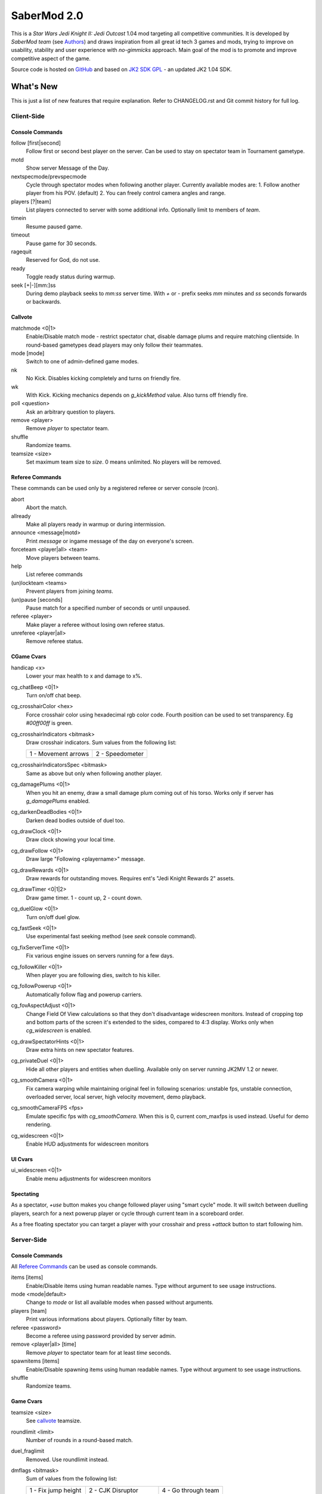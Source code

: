 ============
SaberMod 2.0
============

This is a *Star Wars Jedi Knight II: Jedi Outcast* 1.04 mod targeting
all competitive communities. It is developed by *SaberMod team* (see
Authors_) and draws inspiration from all great id tech 3 games and
mods, trying to improve on usability, stability and user experience
with *no-gimmicks* approach. Main goal of the mod is to promote and
improve competitive aspect of the game.

Source code is hosted on GitHub_ and based on `JK2 SDK GPL`_ - an
updated JK2 1.04 SDK.

What's New
==========

This is just a list of new features that require explanation. Refer to
CHANGELOG.rst and Git commit history for full log.

Client-Side
-----------

Console Commands
................

follow [first|second]
  Follow first or second best player on the server. Can be used to
  stay on spectator team in Tournament gametype.

motd
  Show server Message of the Day.

nextspecmode/prevspecmode
  Cycle through spectator modes when following another
  player. Currently available modes are:
  1. Follow another player from his POV. (default)
  2. You can freely control camera angles and range.

players [?|team]
  List players connected to server with some additional
  info. Optionally limit to members of `team`.

timein
  Resume paused game.

timeout
  Pause game for 30 seconds.

ragequit
  Reserved for God, do not use.

ready
  Toggle ready status during warmup.

seek [+|-][mm:]ss
  During demo playback seeks to `mm:ss` server time. With `+` or `-`
  prefix seeks `mm` minutes and `ss` seconds forwards or backwards.

Callvote
........

matchmode <0|1>
  Enable/Disable match mode - restrict spectator chat, disable damage
  plums and require matching clientside. In round-based gametypes dead
  players may only follow their teammates.

mode [mode]
  Switch to one of admin-defined game modes.

nk
  No Kick. Disables kicking completely and turns on friendly fire.

wk
  With Kick. Kicking mechanics depends on `g_kickMethod` value. Also
  turns off friendly fire.

poll <question>
  Ask an arbitrary question to players.

remove <player>
  Remove `player` to spectator team.

shuffle
  Randomize teams.

teamsize <size>
  Set maximum team size to `size`. 0 means unlimited. No players will
  be removed.

Referee Commands
................

These commands can be used only by a registered referee or server
console (rcon).

abort
  Abort the match.

allready
  Make all players ready in warmup or during intermission.

announce <message|motd>
  Print `message` or ingame message of the day on everyone's screen.

forceteam <player|all> <team>
  Move players between teams.

help
  List referee commands

(un)lockteam <teams>
  Prevent players from joining `teams`.

(un)pause [seconds]
  Pause match for a specified number of seconds or until unpaused.

referee <player>
  Make player a referee without losing own referee status.

unreferee <player|all>
  Remove referee status.

CGame Cvars
...........

handicap <x>
  Lower your max health to x and damage to x%.

cg_chatBeep <0|1>
  Turn on/off chat beep.

cg_crosshairColor <hex>
  Force crosshair color using hexadecimal rgb color code. Fourth
  position can be used to set transparency. Eg `#00ff00ff` is green.

cg_crosshairIndicators <bitmask>
  Draw crosshair indicators. Sum values from the following list:

  =====================  =====================
  1 - Movement arrows    2 - Speedometer
  =====================  =====================

cg_crosshairIndicatorsSpec <bitmask>
  Same as above but only when following another player.

cg_damagePlums <0|1>
  When you hit an enemy, draw a small damage plum coming out of his
  torso. Works only if server has `g_damagePlums` enabled.

cg_darkenDeadBodies <0|1>
  Darken dead bodies outside of duel too.

cg_drawClock <0|1>
  Draw clock showing your local time.

cg_drawFollow <0|1>
  Draw large "Following <playername>" message.

cg_drawRewards <0|1>
  Draw rewards for outstanding moves. Requires ent's "Jedi Knight
  Rewards 2" assets.

cg_drawTimer <0|1|2>
  Draw game timer. 1 - count up, 2 - count down.

cg_duelGlow <0|1>
  Turn on/off duel glow.

cg_fastSeek <0|1>
  Use experimental fast seeking method (see `seek` console command).

cg_fixServerTime <0|1>
  Fix various engine issues on servers running for a few days.

cg_followKiller <0|1>
  When player you are following dies, switch to his killer.

cg_followPowerup <0|1>
  Automatically follow flag and powerup carriers.

cg_fovAspectAdjust <0|1>
  Change Field Of View calculations so that they don't disadvantage
  widescreen monitors. Instead of cropping top and bottom parts of the
  screen it's extended to the sides, compared to 4:3 display. Works
  only when `cg_widescreen` is enabled.

cg_drawSpectatorHints <0|1>
  Draw extra hints on new spectator features.

cg_privateDuel <0|1>
  Hide all other players and entities when duelling. Available only
  on server running JK2MV 1.2 or newer.

cg_smoothCamera <0|1>
  Fix camera warping while maintaining original feel in following
  scenarios: unstable fps, unstable connection, overloaded server,
  local server, high velocity movement, demo playback.

cg_smoothCameraFPS <fps>
  Emulate specific fps with `cg_smoothCamera`. When this is 0, current
  com_maxfps is used instead. Useful for demo rendering.

cg_widescreen <0|1>
  Enable HUD adjustments for widescreen monitors

UI Cvars
........

ui_widescreen <0|1>
  Enable menu adjustments for widescreen monitors

Spectating
..........

As a spectator, `+use` button makes you change followed player using
"smart cycle" mode. It will switch between duelling players, search
for a next powerup player or cycle through current team in a
scoreboard order.

As a free floating spectator you can target a player with your
crosshair and press `+attack` button to start following him.

Server-Side
-----------

Console Commands
................

All `Referee Commands`_ can be used as console commands.

items [items]
  Enable/Disable items using human readable names. Type without
  argument to see usage instructions.

mode <mode|default>
  Change to `mode` or list all available modes when passed without
  arguments.

players [team]
  Print various informations about players. Optionally filter by team.

referee <password>
  Become a referee using password provided by server admin.

remove <player|all> [time]
  Remove `player` to spectator team for at least `time` seconds.

spawnitems [items]
  Enable/Disable spawning items using human readable names. Type
  without argument to see usage instructions.

shuffle
  Randomize teams.

Game Cvars
..........

teamsize <size>
  See callvote_ teamsize.

roundlimit <limit>
  Number of rounds in a round-based match.

duel_fraglimit
  Removed. Use roundlimit instead.

dmflags <bitmask>
  Sum of values from the following list:

  =====================  =====================  =====================
  1 - Fix jump height    2 - CJK Disruptor      4 - Go through team
  8 - No fall damage     16 - Limit FOV (97)    32 - No footsteps
  64 - No kick mode      128 - league mod YDFA
  =====================  =====================  =====================

bot_nochat <0|1>
  Prevent bots from sending chat messages.

g_allowRefVote <0|1|bitmask>
  Control what commands are available to referees. Uses the same
  bitmask as g_allowVote below.

g_allowTeamVote <bitmask>
  What team votes should be allowed. Team votes are called with
  `callteamvote` command.

  =====================  =====================  =====================
  2 - Team Leader        4 - Forfeit Match
  =====================  =====================  =====================

g_allowVote <0|1|bitmask>
  0 / 1 - disable / enable all votes.

  Moreover you can decide what votes should be available by setting
  it to a sum of values from the following list:

  =====================  =====================  =====================
  2 - Map Restart        4 - Next Map           8 - Map
  16 - Gametype          32 - Kick              64 - Shuffle
  128 - Do Warmup        256 - Timelimit        512 - Fraglimit
  1024 - Roundlimit      2048 - Teamsize        4096 - Remove
  8192 - WK/NK           16384 - Mode           32768 - Match Mode
  65536 - Capturelimit   131072 - Poll          262144 - Referee
  524288 - Abort
  =====================  =====================  =====================

g_antiWarp <0|1|2>
  Prevention system against players who are warping or using lag scripts.
  | 1: Draw icon above warping player's head.
  | 2: Forcefully prevent players from warping for others. This
       setting makes game almost unplayable for a warping player and
       may hurt legitimate players who have bad connection.
  Refer to `g_antiWarpTime` cvar description for more details.

g_antiWarpTime <msec>
  Tune when player is considered as warping and g_antiWarp preventive
  actions are taken against him. Default setting is 1000 and it only
  marks players with interrupted connection. To prevent warping and
  lag scripts it should be set as low as possible so that legitimate
  players are not affected.

g_damagePlums <0|1>
  Allow clients with `cg_damagePlums` enabled to see damage plums.

g_dismember <percentage>
  Chance to dismemeber player killed with a lightsaber.

g_infiniteAmmo <0|1>
  Players spawn with infinite ammo for all weapons.

g_ingameMotd <message|none>
  Ingame message of the day shown to all players. May contain `\n` for
  newline and `\\` for backslash.

g_instagib <0|1>
  Enable simple instagib mode for all weapons. Splash does no damage.

g_kickMethod <method>
  Choose one of following force kick methods:

  =====================  =====================  =====================
  0 - No effect          1 - Basejk             2 - No damage
  3 - League Mod
  =====================  =====================  =====================

g_log[1-4] <filename>
  You can use 4 separate log files now.

g_consoleFilter <mask>

g_logFilter[1-4] <mask>
  Filter events that should be printed in the dedicated server console
  or saved in the corresponding log file using following bit mask:

  =====================  =====================  =====================
  1 - Game Status        2 - Client Connect     4 - Client Begin
  8 - Userinfo Change    16 - Client Rename     32 - Client Spawn
  64 - Private Duel      128 - Obituary         256 - Say
  512 - Say Team         1024 - Tell            2048 - Voice Tell
  4096 - Item Pickup     8192 - Flag            16384 - Weapon Stats
  32768 - Game Stats     65536 - Duel Stats     131072 - Vote
  262144 - Referee Cmds
  =====================  =====================  =====================

g_macroscan <0|1>
  Enable scanning for and disabling binds that may give unfair
  advantage. Works only on players using SaberMod Clientside.

g_maxGameClients <limit>
  Removed. Use teamsize instead.

g_modeDefault <mode>
  Default server mode. Read `Server Modes`_ section to learn how to
  use it properly.

g_modeDefaultMap <map>
  Map for default mode. Leave blank to not change map.

g_modeIdleTime <minutes>
  Reset to default mode if server has been idle for this many minutes.

g_pushableItems <mask>
  What types of items should be movable with force push and pull:

  =====================  =====================  =====================
  2 - Weapon             4 - Ammo               8 - Armor
  16 - Health            32 - Powerup           64 - Holdable
  =====================  =====================  =====================

g_refereePassword <password>
  Allow players who know password to become referees using `referee`
  `Console Commands`_. When this cvar is empty (default), `referee`
  console command cannot be used to become a referee.

g_requireClientside <0|1>
  Allow only players with matching clientside to join the game.

g_restrictChat <0|1>
  Prevent spectators from speaking to players and all clients from
  speaking to dueling players.

g_restrictSpectator <0|1>
  Dead players may only follow their teammates.

g_roundWarmup <seconds>
  How many seconds players get to reposition themselves at the start
  of a round.

g_spawnItems <bitmask>
  What items will be given to players on spawn. Use following bitmask:

  =====================  =====================  =====================
  2 - Seeker Drone       4 - Forcefield         8 - Bacta
  32 - Binoculars        64 - Sentry
  =====================  =====================  =====================

g_spawnShield <ammount>
  Ammount of shield player gets on spawn.

g_spawnWeapons <bitmask>
  Controls weapons given to players on spawn using the same bitmask
  as `g_weaponDisable`. The later cvar affects only weapons and ammo
  spawned on a map. Setting this cvar to 0 restores original behaviour
  of `g_weaponDisable`.

g_teamForceBalance <number>
  Prevents players from joining the weaker team if difference
  is greater than `number`.

g_teamsizeMin <size>
  Minimum votable teamsize.

g_timeoutDuration <seconds>
  Duration of a player timeout.

g_timeoutLimit <number>
  Maximum number of times a player is allowed to call a timeout.

g_unlagged <0|1|2>
  Experimental "unlagged" disruptor hit detection. 2 accounts for
  doors and other movers too at some server performance penalty.

g_unlaggedMaxPing <msec>
  Maximum lag compensation. Unlagged has subjective, counter-intuitive
  side effects. For example a player can be hit some time after he hid
  behind an obstacle. This cvar's value limits time period in which
  this can happen, adding extra hit detection delay for players with
  pings higher than `msec`.

g_warmup <0|1>
  SaberMod has a new warmup system. All players must ready up with
  `ready` command before a match can start. Old `g_warmupTime` Cvar is
  no longer used. Setting this cvar to 0 disables warmup alltogether.

g_voteCooldown <seconds>
  How long a player has to wait before he can call another vote.

Round-Based Gametypes
.....................

In round-based gametypes players spawn with all available weapons and
items (controlled by `g_spawnWeapons` and `g_spawnItems` cvars),
however there are no pickups on the map. Players gain one point for
killing an enemy and one point for each 50 damage dealt to the enemy
team. A round lasts until either one team is eliminated or a timelimit
is hit. Match ends when a roundlimit is hit.

Red Rover (g_gametype 9)
  It can be described as FFA with a twist. There are two teams, player
  who gets killed respawns in the opposing team. Round ends when one
  team is eliminated, but the match winner is a person who scores most
  points.

Clan Arena (g_gametype 10)
  Player who dies must spectate until the end of a round. When one
  team is eliminated, round is over. Team who hits the round limit
  first wins the match.

Server Modes
............

Server administrator can configure a number of custom game "modes",
players will be able to choose from. A mode is technically a config
file in `modes/` directory that will be executed when players
sucessfuly vote to use it. It can contain any commands altering server
behaviour, but please take following guides into consideration.

Switching to a mode from any other should always result in the same
server state. To achieve this it's best to use a "reset" config,
executed at the start of each mode config. It should contain a default
value for every possible cvar your modes are changing. Examine
included modes and `reset.cfg` as an example.

Server can be configured to go back to a default mode after a period
of inactivity. To do so last lines of the main server config should
resemble following template::

  set g_modeIdleTime "10"
  set g_modeDefault "mymode"
  exec "modes/mymode"
  map ffa_bespin

Where `mymode` is the default mode.

Building SaberMod
=================

SaberMod has several build scripts, but only GNU Make script is
complete and used for official releases. other scripts produce
different QVM files from the same source code.

GNU Make
--------

Only requirements are GNU Make and GCC or Clang compiler. Makefile has
several targets, type ``make <target>`` to build selected target. Most
useful are:

- **shared** build shared module libraries that should be used for
  debugging and development.
- **assets** create assets.pk3 - an amalgamation of all SaberMod
clientside and serverside assets which is useful for development, as
they will not be loaded from outside of a pk3.
- **serverside** create a full release zip package.

Type ``make help`` to learn about remaining targets.

CMake
-----

Install CMake for your operating system (Linux, Windows, MacOS and
others) and use CMakelists.txt script from the main SaberMod
directory.

Batch Scripts
-------------

Copy lcc.exe and q3asm.exe tools from *JK2 Editing Tools 2.0* into
bin/ directory. Run ``code/buildvms.bat`` batch script to generate
.qvm files.

License
=======

LCC 4.1 is Copyright (c) 1991-1998 by AT&T, Christopher W. Fraser and
David R. Hanson, and available under a non-copyleft license. You can
find it in code/tools/lcc/COPYRIGHT. LCC version bundled with this SDK
comes from ioquake3 and it has been slightly modified by its
developers.

Some files in `assets` directory are modified assets from the
original, non-free JK2 1.04 release and licensed under *JK2 Editing
Tools 2.0* EULA.

Remaining parts of JK2 SDK GPL are licensed under GPLv2 as free
software. Read LICENSE.txt and README-raven.txt to learn
more. According to the license, among other things, you are obliged to
distribute full source code of your mod alongside of it, or at least a
written offer to ship it (eg a HTTP download link inside a .pk3
file). Moreover, any mod using patches from this repository **must**
be released under GPLv2 or a compatible license.

Q3ASM is Copyright (c) id Software and ioquake3 developers.

Authors
-------

* id Software 1999-2000
* Raven Software 1999-2002
* SaberMod developers 2015-2019

  + Witold *fau* Piłat <witold.pilat@gmail.com> 2015-2019
  + Dziablo 2015-2016

Thanks
------

* Miso - Sending patches, testing, promoting SaberMod by hosting
  servers and events.
* Daggolin (boy) - Technical discussion, sharing patches and his JK2
  modding expertise.
* Xycaleth - Creating League mod that was a great inspiration to
  SaberMod and sharing its source code.
* ouned - Engine and modding expertise.
* Bucky, God, Kameleon, michl, PowTech, Tr!force - Providing valuable
  programming input, review, ideas and patches.
* Developers of jk2mv, mvsdk, Jedi Academy, OpenJK, ioq3, jomme, JA++
  (japp), League Mod and other open source id tech 3 mods for various
  code bugfixes.
* Players who help testing and improving SaberMod on a daily basis.

.. _GitHub : https://github.com/aufau/SaberMod
.. _`JK2 SDK GPL`: https://github.com/aufau/jk2sdk-gpl
